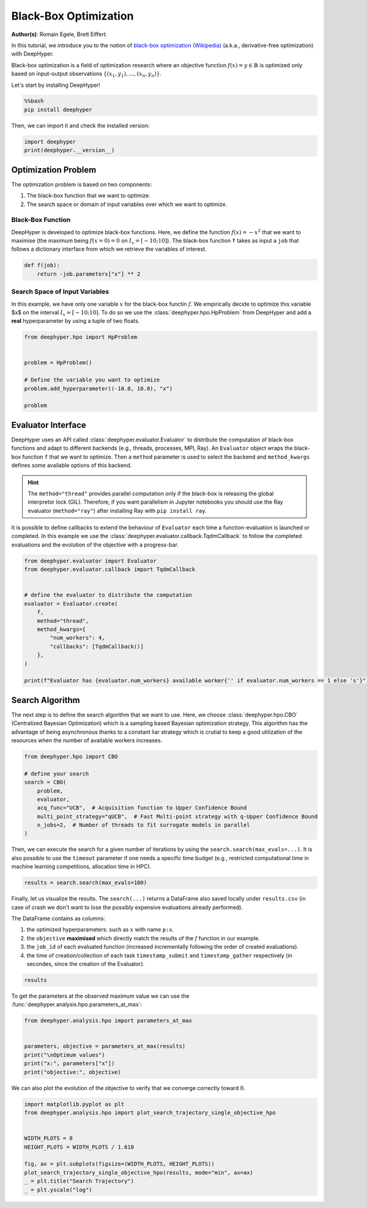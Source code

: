 
.. DO NOT EDIT.
.. THIS FILE WAS AUTOMATICALLY GENERATED BY SPHINX-GALLERY.
.. TO MAKE CHANGES, EDIT THE SOURCE PYTHON FILE:
.. "examples/examples_bbo/plot_black_box_optimization.py"
.. LINE NUMBERS ARE GIVEN BELOW.

.. only:: html

    .. note::
        :class: sphx-glr-download-link-note

        :ref:`Go to the end <sphx_glr_download_examples_examples_bbo_plot_black_box_optimization.py>`
        to download the full example code.

.. rst-class:: sphx-glr-example-title

.. _sphx_glr_examples_examples_bbo_plot_black_box_optimization.py:


Black-Box Optimization
======================

**Author(s)**: Romain Egele, Brett Eiffert.

In this tutorial, we introduce you to the notion of `black-box optimization (Wikipedia) <https://en.wikipedia.org/wiki/Derivative-free_optimization>`_ (a.k.a., derivative-free optimization) with DeepHyper.

Black-box optimization is a field of optimization research where an objective function :math:`f(x) = y \in \mathbb{R}` is optimized only based on input-output observations :math:`\{ (x_1,y_1), \ldots, (x_n, y_n) \}`.
 
Let's start by installing DeepHyper!

.. GENERATED FROM PYTHON SOURCE LINES 15-19

.. code-block:: bash

    %%bash
    pip install deephyper

.. GENERATED FROM PYTHON SOURCE LINES 22-23

Then, we can import it and check the installed version:

.. GENERATED FROM PYTHON SOURCE LINES 23-27

.. code-block:: Python


    import deephyper
    print(deephyper.__version__)





.. rst-class:: sphx-glr-script-out

 .. code-block:: none

    0.9.2




.. GENERATED FROM PYTHON SOURCE LINES 28-41

Optimization Problem
--------------------

The optimization problem is based  on two components:

1. The black-box function that we want to optimize.
2. The search space or domain of input variables over which we want to optimize.

Black-Box Function
~~~~~~~~~~~~~~~~~~

DeepHyper is developed to optimize black-box functions.
Here, we define the function :math:`f(x) = - x ^ 2` that we want to maximise (the maximum being :math:`f(x=0) = 0` on :math:`I_x = [-10;10]`). The black-box function ``f`` takes as input a ``job`` that follows a dictionary interface from which we retrieve the variables of interest.

.. GENERATED FROM PYTHON SOURCE LINES 43-46

.. code-block:: Python

    def f(job):
        return -job.parameters["x"] ** 2








.. GENERATED FROM PYTHON SOURCE LINES 47-51

Search Space of Input Variables
~~~~~~~~~~~~~~~~~~~~~~~~~~~~~~~

In this example, we have only one variable :math:`x` for the black-box functin :math:`f`. We empirically decide to optimize this variable $x$ on the interval :math:`I_x = [-10;10]`. To do so we use the :class:`deephyper.hpo.HpProblem` from DeepHyper and add a **real** hyperparameter by using a tuple of two floats.

.. GENERATED FROM PYTHON SOURCE LINES 53-63

.. code-block:: Python

    from deephyper.hpo import HpProblem


    problem = HpProblem()

    # Define the variable you want to optimize
    problem.add_hyperparameter((-10.0, 10.0), "x")

    problem





.. rst-class:: sphx-glr-script-out

 .. code-block:: none


    Configuration space object:
      Hyperparameters:
        x, Type: UniformFloat, Range: [-10.0, 10.0], Default: 0.0




.. GENERATED FROM PYTHON SOURCE LINES 64-73

Evaluator Interface
-------------------

DeepHyper uses an API called :class:`deephyper.evaluator.Evaluator` to distribute the computation of black-box functions and adapt to different backends (e.g., threads, processes, MPI, Ray). An ``Evaluator`` object wraps the black-box function ``f`` that we want to optimize. Then a ``method`` parameter is used to select the backend and ``method_kwargs`` defines some available options of this backend.


.. hint:: The ``method="thread"`` provides parallel computation only if the black-box is releasing the global interpretor lock (GIL). Therefore, if you want parallelism in Jupyter notebooks you should use the Ray evaluator (``method="ray"``) after installing Ray with ``pip install ray``.

It is possible to define callbacks to extend the behaviour of ``Evaluator`` each time a function-evaluation is launched or completed. In this example we use the :class:`deephyper.evaluator.callback.TqdmCallback` to follow the completed evaluations and the evolution of the objective with a progress-bar.

.. GENERATED FROM PYTHON SOURCE LINES 73-90

.. code-block:: Python


    from deephyper.evaluator import Evaluator
    from deephyper.evaluator.callback import TqdmCallback


    # define the evaluator to distribute the computation
    evaluator = Evaluator.create(
        f,
        method="thread",
        method_kwargs={
            "num_workers": 4,
            "callbacks": [TqdmCallback()]
        },
    )

    print(f"Evaluator has {evaluator.num_workers} available worker{'' if evaluator.num_workers == 1 else 's'}")





.. rst-class:: sphx-glr-script-out

 .. code-block:: none

    Evaluator has 4 available workers




.. GENERATED FROM PYTHON SOURCE LINES 91-95

Search Algorithm
----------------

The next step is to define the search algorithm that we want to use. Here, we choose :class:`deephyper.hpo.CBO` (Centralized Bayesian Optimization) which is a sampling based Bayesian optimization strategy. This algorithm has the advantage of being asynchronous thanks to a constant liar strategy which is crutial to keep a good utilization of the resources when the number of available workers increases.

.. GENERATED FROM PYTHON SOURCE LINES 95-107

.. code-block:: Python


    from deephyper.hpo import CBO

    # define your search
    search = CBO(
        problem,
        evaluator,
        acq_func="UCB",  # Acquisition function to Upper Confidence Bound
        multi_point_strategy="qUCB",  # Fast Multi-point strategy with q-Upper Confidence Bound
        n_jobs=2,  # Number of threads to fit surrogate models in parallel
    )





.. rst-class:: sphx-glr-script-out

 .. code-block:: none

    WARNING:root:Results file already exists, it will be renamed to /Users/35e/Projects/DeepHyper/deephyper/examples/examples_bbo/results_20250228-121430.csv




.. GENERATED FROM PYTHON SOURCE LINES 108-109

Then, we can execute the search for a given number of iterations by using the ``search.search(max_evals=...)``. It is also possible to use the ``timeout`` parameter if one needs a specific time budget (e.g., restricted computational time in machine learning competitions, allocation time in HPC).

.. GENERATED FROM PYTHON SOURCE LINES 111-113

.. code-block:: Python

    results = search.search(max_evals=100)





.. rst-class:: sphx-glr-script-out

 .. code-block:: none

      0%|          | 0/100 [00:00<?, ?it/s]      1%|          | 1/100 [00:00<00:00, 11491.24it/s, failures=0, objective=-30.8]      2%|▏         | 2/100 [00:00<00:00, 5588.68it/s, failures=0, objective=-11.6]       3%|▎         | 3/100 [00:00<00:00, 5236.33it/s, failures=0, objective=-11.6]      4%|▍         | 4/100 [00:00<00:00, 5147.96it/s, failures=0, objective=-11.6]      5%|▌         | 5/100 [00:00<00:00, 145.20it/s, failures=0, objective=-11.6]       6%|▌         | 6/100 [00:00<00:00, 172.73it/s, failures=0, objective=-11.6]      7%|▋         | 7/100 [00:00<00:00, 200.29it/s, failures=0, objective=-11.6]      8%|▊         | 8/100 [00:00<00:00, 227.43it/s, failures=0, objective=-11.6]      9%|▉         | 9/100 [00:00<00:00, 147.76it/s, failures=0, objective=-2.22]     10%|█         | 10/100 [00:00<00:00, 163.39it/s, failures=0, objective=-2.22]     11%|█         | 11/100 [00:00<00:00, 179.14it/s, failures=0, objective=-2.22]     12%|█▏        | 12/100 [00:00<00:00, 194.81it/s, failures=0, objective=-2.22]     13%|█▎        | 13/100 [00:00<00:03, 27.77it/s, failures=0, objective=-2.22]      13%|█▎        | 13/100 [00:00<00:03, 27.77it/s, failures=0, objective=-2.22]     14%|█▍        | 14/100 [00:00<00:03, 27.77it/s, failures=0, objective=-2.22]     15%|█▌        | 15/100 [00:00<00:03, 27.77it/s, failures=0, objective=-2.21]     16%|█▌        | 16/100 [00:00<00:03, 27.77it/s, failures=0, objective=-2.21]     17%|█▋        | 17/100 [00:00<00:03, 21.57it/s, failures=0, objective=-2.21]     17%|█▋        | 17/100 [00:00<00:03, 21.57it/s, failures=0, objective=-0.0168]     18%|█▊        | 18/100 [00:00<00:03, 21.57it/s, failures=0, objective=-0.0168]     19%|█▉        | 19/100 [00:00<00:03, 21.57it/s, failures=0, objective=-0.0168]     20%|██        | 20/100 [00:00<00:03, 21.57it/s, failures=0, objective=-0.0168]     21%|██        | 21/100 [00:01<00:04, 16.56it/s, failures=0, objective=-0.0168]     21%|██        | 21/100 [00:01<00:04, 16.56it/s, failures=0, objective=-0.0168]     22%|██▏       | 22/100 [00:01<00:04, 16.56it/s, failures=0, objective=-0.0168]     23%|██▎       | 23/100 [00:01<00:04, 16.56it/s, failures=0, objective=-0.0168]     24%|██▍       | 24/100 [00:01<00:04, 16.56it/s, failures=0, objective=-0.0168]     25%|██▌       | 25/100 [00:01<00:04, 15.52it/s, failures=0, objective=-0.0168]     25%|██▌       | 25/100 [00:01<00:04, 15.52it/s, failures=0, objective=-0.0168]     26%|██▌       | 26/100 [00:01<00:04, 15.52it/s, failures=0, objective=-0.0168]     27%|██▋       | 27/100 [00:01<00:04, 15.52it/s, failures=0, objective=-0.0168]     28%|██▊       | 28/100 [00:01<00:04, 15.52it/s, failures=0, objective=-0.0168]     29%|██▉       | 29/100 [00:01<00:04, 15.00it/s, failures=0, objective=-0.0168]     29%|██▉       | 29/100 [00:01<00:04, 15.00it/s, failures=0, objective=-0.014]      30%|███       | 30/100 [00:01<00:04, 15.00it/s, failures=0, objective=-0.000418]     31%|███       | 31/100 [00:01<00:04, 15.00it/s, failures=0, objective=-0.000418]     32%|███▏      | 32/100 [00:01<00:04, 15.00it/s, failures=0, objective=-0.000418]     33%|███▎      | 33/100 [00:02<00:05, 13.30it/s, failures=0, objective=-0.000418]     33%|███▎      | 33/100 [00:02<00:05, 13.30it/s, failures=0, objective=-0.000418]     34%|███▍      | 34/100 [00:02<00:04, 13.30it/s, failures=0, objective=-0.000418]     35%|███▌      | 35/100 [00:02<00:04, 13.30it/s, failures=0, objective=-0.000418]     36%|███▌      | 36/100 [00:02<00:04, 13.30it/s, failures=0, objective=-0.000418]     37%|███▋      | 37/100 [00:02<00:04, 13.38it/s, failures=0, objective=-0.000418]     37%|███▋      | 37/100 [00:02<00:04, 13.38it/s, failures=0, objective=-0.000169]     38%|███▊      | 38/100 [00:02<00:04, 13.38it/s, failures=0, objective=-0.000169]     39%|███▉      | 39/100 [00:02<00:04, 13.38it/s, failures=0, objective=-0.000169]     40%|████      | 40/100 [00:02<00:04, 13.38it/s, failures=0, objective=-0.000146]     41%|████      | 41/100 [00:02<00:05, 11.55it/s, failures=0, objective=-0.000146]     41%|████      | 41/100 [00:02<00:05, 11.55it/s, failures=0, objective=-0.000146]     42%|████▏     | 42/100 [00:02<00:05, 11.55it/s, failures=0, objective=-0.000146]     43%|████▎     | 43/100 [00:02<00:04, 11.55it/s, failures=0, objective=-4.51e-5]      44%|████▍     | 44/100 [00:02<00:04, 11.55it/s, failures=0, objective=-4.51e-5]     45%|████▌     | 45/100 [00:03<00:04, 12.19it/s, failures=0, objective=-4.51e-5]     45%|████▌     | 45/100 [00:03<00:04, 12.19it/s, failures=0, objective=-6.18e-7]     46%|████▌     | 46/100 [00:03<00:04, 12.19it/s, failures=0, objective=-6.18e-7]     47%|████▋     | 47/100 [00:03<00:04, 12.19it/s, failures=0, objective=-6.18e-7]     48%|████▊     | 48/100 [00:03<00:04, 12.19it/s, failures=0, objective=-6.18e-7]     49%|████▉     | 49/100 [00:03<00:04, 11.43it/s, failures=0, objective=-6.18e-7]     49%|████▉     | 49/100 [00:03<00:04, 11.43it/s, failures=0, objective=-6.18e-7]     50%|█████     | 50/100 [00:03<00:04, 11.43it/s, failures=0, objective=-6.18e-7]     51%|█████     | 51/100 [00:03<00:04, 11.43it/s, failures=0, objective=-6.18e-7]     52%|█████▏    | 52/100 [00:03<00:04, 11.43it/s, failures=0, objective=-6.18e-7]     53%|█████▎    | 53/100 [00:03<00:03, 12.13it/s, failures=0, objective=-6.18e-7]     53%|█████▎    | 53/100 [00:03<00:03, 12.13it/s, failures=0, objective=-6.18e-7]     54%|█████▍    | 54/100 [00:03<00:03, 12.13it/s, failures=0, objective=-6.18e-7]     55%|█████▌    | 55/100 [00:03<00:03, 12.13it/s, failures=0, objective=-6.18e-7]     56%|█████▌    | 56/100 [00:03<00:03, 12.13it/s, failures=0, objective=-6.18e-7]     57%|█████▋    | 57/100 [00:04<00:03, 13.13it/s, failures=0, objective=-6.18e-7]     57%|█████▋    | 57/100 [00:04<00:03, 13.13it/s, failures=0, objective=-8.36e-9]     58%|█████▊    | 58/100 [00:04<00:03, 13.13it/s, failures=0, objective=-8.36e-9]     59%|█████▉    | 59/100 [00:04<00:03, 13.13it/s, failures=0, objective=-8.36e-9]     60%|██████    | 60/100 [00:04<00:03, 13.13it/s, failures=0, objective=-8.36e-9]     61%|██████    | 61/100 [00:04<00:03, 12.55it/s, failures=0, objective=-8.36e-9]     61%|██████    | 61/100 [00:04<00:03, 12.55it/s, failures=0, objective=-8.36e-9]     62%|██████▏   | 62/100 [00:04<00:03, 12.55it/s, failures=0, objective=-3.72e-9]     63%|██████▎   | 63/100 [00:04<00:02, 12.55it/s, failures=0, objective=-3.72e-9]     64%|██████▍   | 64/100 [00:04<00:02, 12.55it/s, failures=0, objective=-3.72e-9]     65%|██████▌   | 65/100 [00:04<00:02, 13.27it/s, failures=0, objective=-3.72e-9]     65%|██████▌   | 65/100 [00:04<00:02, 13.27it/s, failures=0, objective=-3.72e-9]     66%|██████▌   | 66/100 [00:04<00:02, 13.27it/s, failures=0, objective=-3.72e-9]     67%|██████▋   | 67/100 [00:04<00:02, 13.27it/s, failures=0, objective=-3.72e-9]     68%|██████▊   | 68/100 [00:04<00:02, 13.27it/s, failures=0, objective=-3.72e-9]     69%|██████▉   | 69/100 [00:05<00:02, 12.70it/s, failures=0, objective=-3.72e-9]     69%|██████▉   | 69/100 [00:05<00:02, 12.70it/s, failures=0, objective=-3.72e-9]     70%|███████   | 70/100 [00:05<00:02, 12.70it/s, failures=0, objective=-3.72e-9]     71%|███████   | 71/100 [00:05<00:02, 12.70it/s, failures=0, objective=-3.72e-9]     72%|███████▏  | 72/100 [00:05<00:02, 12.70it/s, failures=0, objective=-3.72e-9]     73%|███████▎  | 73/100 [00:05<00:02, 13.43it/s, failures=0, objective=-3.72e-9]     73%|███████▎  | 73/100 [00:05<00:02, 13.43it/s, failures=0, objective=-3.72e-9]     74%|███████▍  | 74/100 [00:05<00:01, 13.43it/s, failures=0, objective=-3.72e-9]     75%|███████▌  | 75/100 [00:05<00:01, 13.43it/s, failures=0, objective=-3.72e-9]     76%|███████▌  | 76/100 [00:05<00:01, 13.43it/s, failures=0, objective=-3.72e-9]     77%|███████▋  | 77/100 [00:05<00:01, 12.50it/s, failures=0, objective=-3.72e-9]     77%|███████▋  | 77/100 [00:05<00:01, 12.50it/s, failures=0, objective=-3.72e-9]     78%|███████▊  | 78/100 [00:05<00:01, 12.50it/s, failures=0, objective=-3.72e-9]     79%|███████▉  | 79/100 [00:05<00:01, 12.50it/s, failures=0, objective=-3.72e-9]     80%|████████  | 80/100 [00:05<00:01, 12.50it/s, failures=0, objective=-3.72e-9]     81%|████████  | 81/100 [00:05<00:01, 12.86it/s, failures=0, objective=-3.72e-9]     81%|████████  | 81/100 [00:05<00:01, 12.86it/s, failures=0, objective=-3.72e-9]     82%|████████▏ | 82/100 [00:05<00:01, 12.86it/s, failures=0, objective=-3.72e-9]     83%|████████▎ | 83/100 [00:05<00:01, 12.86it/s, failures=0, objective=-3.72e-9]     84%|████████▍ | 84/100 [00:05<00:01, 12.86it/s, failures=0, objective=-3.72e-9]     85%|████████▌ | 85/100 [00:06<00:01, 12.47it/s, failures=0, objective=-3.72e-9]     85%|████████▌ | 85/100 [00:06<00:01, 12.47it/s, failures=0, objective=-3.72e-9]     86%|████████▌ | 86/100 [00:06<00:01, 12.47it/s, failures=0, objective=-3.72e-9]     87%|████████▋ | 87/100 [00:06<00:01, 12.47it/s, failures=0, objective=-3.72e-9]     88%|████████▊ | 88/100 [00:06<00:00, 12.47it/s, failures=0, objective=-3.72e-9]     89%|████████▉ | 89/100 [00:06<00:00, 11.02it/s, failures=0, objective=-3.72e-9]     89%|████████▉ | 89/100 [00:06<00:00, 11.02it/s, failures=0, objective=-3.72e-9]     90%|█████████ | 90/100 [00:06<00:00, 11.02it/s, failures=0, objective=-3.72e-9]     91%|█████████ | 91/100 [00:06<00:00, 11.02it/s, failures=0, objective=-3.72e-9]     92%|█████████▏| 92/100 [00:06<00:00, 11.02it/s, failures=0, objective=-3.72e-9]     93%|█████████▎| 93/100 [00:06<00:00, 11.96it/s, failures=0, objective=-3.72e-9]     93%|█████████▎| 93/100 [00:06<00:00, 11.96it/s, failures=0, objective=-3.72e-9]     94%|█████████▍| 94/100 [00:06<00:00, 11.96it/s, failures=0, objective=-3.72e-9]     95%|█████████▌| 95/100 [00:06<00:00, 11.96it/s, failures=0, objective=-3.72e-9]     96%|█████████▌| 96/100 [00:06<00:00, 11.96it/s, failures=0, objective=-3.72e-9]     97%|█████████▋| 97/100 [00:07<00:00, 11.76it/s, failures=0, objective=-3.72e-9]     97%|█████████▋| 97/100 [00:07<00:00, 11.76it/s, failures=0, objective=-3.72e-9]     98%|█████████▊| 98/100 [00:07<00:00, 11.76it/s, failures=0, objective=-3.72e-9]     99%|█████████▉| 99/100 [00:07<00:00, 11.76it/s, failures=0, objective=-3.72e-9]    100%|██████████| 100/100 [00:07<00:00, 11.76it/s, failures=0, objective=-3.72e-9]



.. GENERATED FROM PYTHON SOURCE LINES 114-122

Finally, let us visualize the results. The ``search(...)`` returns a DataFrame also saved locally under ``results.csv`` (in case of crash we don't want to lose the possibly expensive evaluations already performed).

The DataFrame contains as columns:

1. the optimized hyperparameters: such as :math:`x` with name ``p:x``.
2. the ``objective`` **maximised** which directly match the results of the :math:`f` function in our example.
3. the ``job_id`` of each evaluated function (increased incrementally following the order of created evaluations).
4. the time of creation/collection of each task ``timestamp_submit`` and ``timestamp_gather`` respectively (in secondes, since the creation of the Evaluator).

.. GENERATED FROM PYTHON SOURCE LINES 124-126

.. code-block:: Python

    results






.. raw:: html

    <div class="output_subarea output_html rendered_html output_result">
    <div>
    <style scoped>
        .dataframe tbody tr th:only-of-type {
            vertical-align: middle;
        }

        .dataframe tbody tr th {
            vertical-align: top;
        }

        .dataframe thead th {
            text-align: right;
        }
    </style>
    <table border="1" class="dataframe">
      <thead>
        <tr style="text-align: right;">
          <th></th>
          <th>p:x</th>
          <th>objective</th>
          <th>job_id</th>
          <th>job_status</th>
          <th>m:timestamp_submit</th>
          <th>m:timestamp_gather</th>
        </tr>
      </thead>
      <tbody>
        <tr>
          <th>0</th>
          <td>-5.553139</td>
          <td>-3.083736e+01</td>
          <td>1</td>
          <td>DONE</td>
          <td>0.054208</td>
          <td>0.055617</td>
        </tr>
        <tr>
          <th>1</th>
          <td>3.411852</td>
          <td>-1.164074e+01</td>
          <td>0</td>
          <td>DONE</td>
          <td>0.054146</td>
          <td>0.057126</td>
        </tr>
        <tr>
          <th>2</th>
          <td>-6.826507</td>
          <td>-4.660119e+01</td>
          <td>2</td>
          <td>DONE</td>
          <td>0.054227</td>
          <td>0.057351</td>
        </tr>
        <tr>
          <th>3</th>
          <td>-6.686544</td>
          <td>-4.470987e+01</td>
          <td>3</td>
          <td>DONE</td>
          <td>0.054243</td>
          <td>0.057552</td>
        </tr>
        <tr>
          <th>4</th>
          <td>5.998550</td>
          <td>-3.598260e+01</td>
          <td>4</td>
          <td>DONE</td>
          <td>0.090079</td>
          <td>0.091179</td>
        </tr>
        <tr>
          <th>...</th>
          <td>...</td>
          <td>...</td>
          <td>...</td>
          <td>...</td>
          <td>...</td>
          <td>...</td>
        </tr>
        <tr>
          <th>95</th>
          <td>-0.000437</td>
          <td>-1.911849e-07</td>
          <td>94</td>
          <td>DONE</td>
          <td>7.054623</td>
          <td>7.055794</td>
        </tr>
        <tr>
          <th>96</th>
          <td>-0.000294</td>
          <td>-8.648508e-08</td>
          <td>96</td>
          <td>DONE</td>
          <td>7.407744</td>
          <td>7.408347</td>
        </tr>
        <tr>
          <th>97</th>
          <td>-0.000582</td>
          <td>-3.384953e-07</td>
          <td>97</td>
          <td>DONE</td>
          <td>7.407769</td>
          <td>7.408717</td>
        </tr>
        <tr>
          <th>98</th>
          <td>-0.000582</td>
          <td>-3.384953e-07</td>
          <td>99</td>
          <td>DONE</td>
          <td>7.407792</td>
          <td>7.408890</td>
        </tr>
        <tr>
          <th>99</th>
          <td>-0.000582</td>
          <td>-3.384953e-07</td>
          <td>98</td>
          <td>DONE</td>
          <td>7.407781</td>
          <td>7.409058</td>
        </tr>
      </tbody>
    </table>
    <p>100 rows × 6 columns</p>
    </div>
    </div>
    <br />
    <br />

.. GENERATED FROM PYTHON SOURCE LINES 127-128

To get the parameters at the observed maximum value we can use the :func:`deephyper.analysis.hpo.parameters_at_max`:

.. GENERATED FROM PYTHON SOURCE LINES 128-137

.. code-block:: Python


    from deephyper.analysis.hpo import parameters_at_max


    parameters, objective = parameters_at_max(results)
    print("\nOptimum values")
    print("x:", parameters["x"])
    print("objective:", objective)





.. rst-class:: sphx-glr-script-out

 .. code-block:: none


    Optimum values
    x: -6.098006986832161e-05
    objective: -3.7185689211453846e-09




.. GENERATED FROM PYTHON SOURCE LINES 138-139

We can also plot the evolution of the objective to verify that we converge correctly toward :math:`0`.

.. GENERATED FROM PYTHON SOURCE LINES 139-151

.. code-block:: Python


    import matplotlib.pyplot as plt
    from deephyper.analysis.hpo import plot_search_trajectory_single_objective_hpo


    WIDTH_PLOTS = 8
    HEIGHT_PLOTS = WIDTH_PLOTS / 1.618

    fig, ax = plt.subplots(figsize=(WIDTH_PLOTS, HEIGHT_PLOTS))
    plot_search_trajectory_single_objective_hpo(results, mode="min", ax=ax)
    _ = plt.title("Search Trajectory")
    _ = plt.yscale("log")



.. image-sg:: /examples/examples_bbo/images/sphx_glr_plot_black_box_optimization_001.png
   :alt: Search Trajectory
   :srcset: /examples/examples_bbo/images/sphx_glr_plot_black_box_optimization_001.png
   :class: sphx-glr-single-img






.. rst-class:: sphx-glr-timing

   **Total running time of the script:** (0 minutes 10.886 seconds)


.. _sphx_glr_download_examples_examples_bbo_plot_black_box_optimization.py:

.. only:: html

  .. container:: sphx-glr-footer sphx-glr-footer-example

    .. container:: sphx-glr-download sphx-glr-download-jupyter

      :download:`Download Jupyter notebook: plot_black_box_optimization.ipynb <plot_black_box_optimization.ipynb>`

    .. container:: sphx-glr-download sphx-glr-download-python

      :download:`Download Python source code: plot_black_box_optimization.py <plot_black_box_optimization.py>`

    .. container:: sphx-glr-download sphx-glr-download-zip

      :download:`Download zipped: plot_black_box_optimization.zip <plot_black_box_optimization.zip>`


.. only:: html

 .. rst-class:: sphx-glr-signature

    `Gallery generated by Sphinx-Gallery <https://sphinx-gallery.github.io>`_
